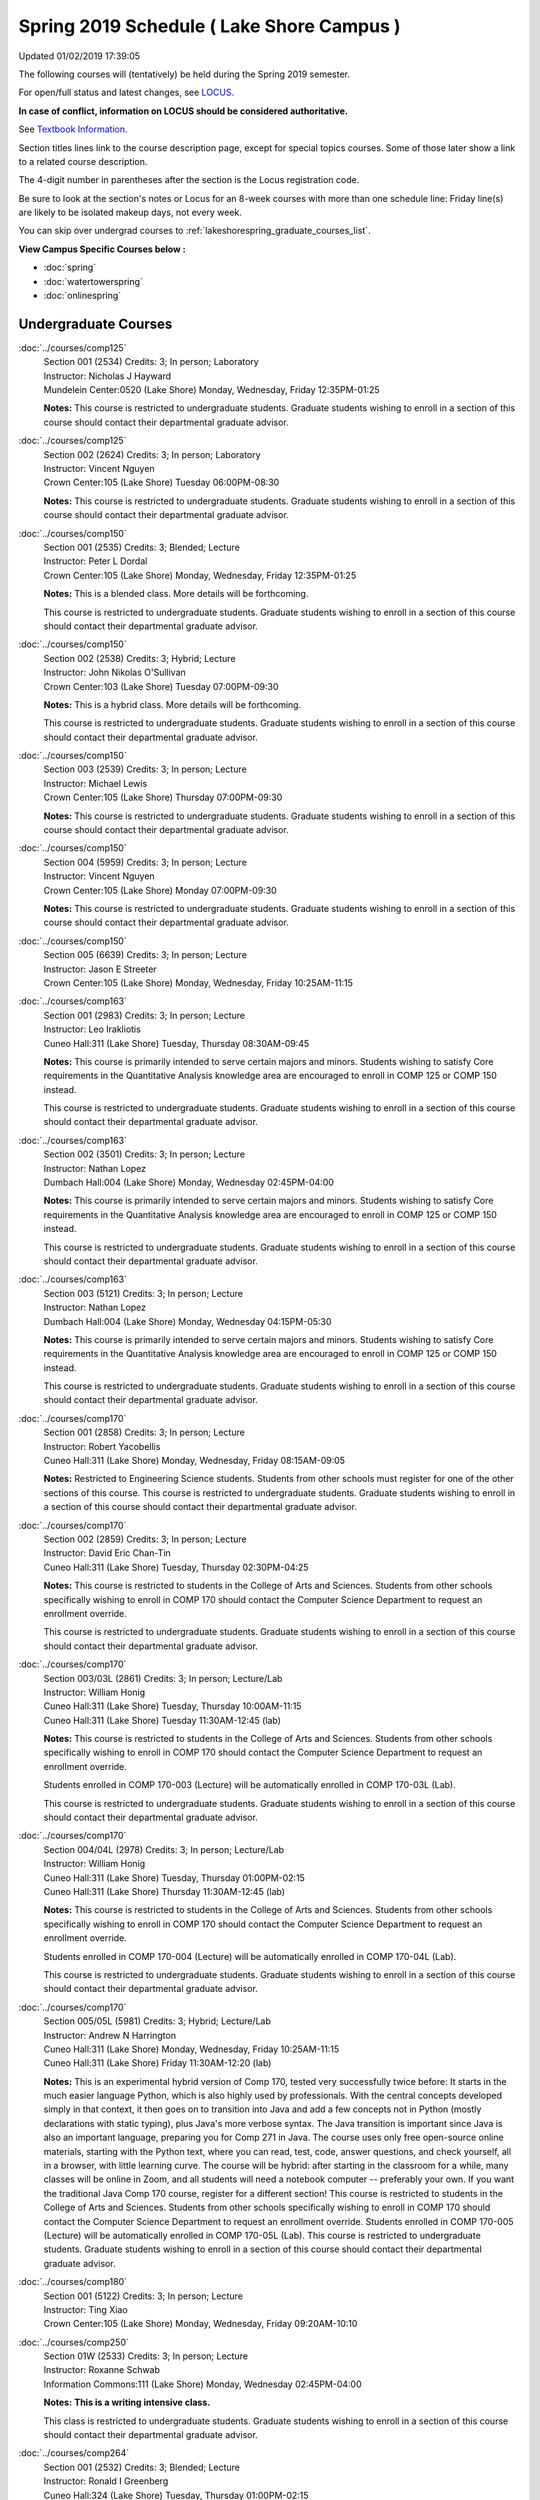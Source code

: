 
Spring 2019 Schedule ( Lake Shore Campus )
==========================================================================
Updated 01/02/2019 17:39:05

The following courses will (tentatively) be held during the Spring 2019 semester.

For open/full status and latest changes, see
`LOCUS <http://www.luc.edu/locus>`_.

**In case of conflict, information on LOCUS should be considered authoritative.**

See `Textbook Information <https://docs.google.com/spreadsheets/d/14Hc2m97IDiBYxVjJ6Tz9kOz-RxWYl74LrBh8oj-7VR8/edit#gid=0>`_.

Section titles lines link to the course description page,
except for special topics courses.  
Some of those later show a link to a related course description.

The 4-digit number in parentheses after the section is the Locus registration code.

Be sure to look at the section's notes or Locus for an 8-week courses with more than one schedule line:
Friday line(s) are likely to be isolated makeup days, not every week.

You can skip over undergrad courses to :ref:`lakeshorespring_graduate_courses_list`.

**View Campus Specific Courses below :**


* :doc:`spring`
* :doc:`watertowerspring`
* :doc:`onlinespring`



.. _lakeshorespring_undergraduate_courses_list:

Undergraduate Courses
~~~~~~~~~~~~~~~~~~~~~~~~~~~



:doc:`../courses/comp125` 
    | Section 001 (2534) Credits: 3; In person; Laboratory
    | Instructor: Nicholas J Hayward
    | Mundelein Center:0520 (Lake Shore) Monday, Wednesday, Friday 12:35PM-01:25

    **Notes:**
    This course is restricted to undergraduate students.  Graduate students wishing to enroll in a section of this course should contact their departmental
    graduate advisor.


:doc:`../courses/comp125` 
    | Section 002 (2624) Credits: 3; In person; Laboratory
    | Instructor: Vincent Nguyen
    | Crown Center:105 (Lake Shore) Tuesday 06:00PM-08:30

    **Notes:**
    This course is restricted to undergraduate students.  Graduate students wishing to enroll in a section of this course should contact their departmental
    graduate advisor.


:doc:`../courses/comp150` 
    | Section 001 (2535) Credits: 3; Blended; Lecture
    | Instructor: Peter L Dordal
    | Crown Center:105 (Lake Shore) Monday, Wednesday, Friday 12:35PM-01:25

    **Notes:**
    This is a blended class.  More details will be forthcoming.
    
    
    
    This course is restricted to undergraduate students.  Graduate students wishing to enroll in a section of this course should contact their departmental
    graduate advisor.


:doc:`../courses/comp150` 
    | Section 002 (2538) Credits: 3; Hybrid; Lecture
    | Instructor: John Nikolas O'Sullivan
    | Crown Center:103 (Lake Shore) Tuesday 07:00PM-09:30

    **Notes:**
    This is a hybrid class.  More details will be forthcoming.
    
    
    
    This course is restricted to undergraduate students.  Graduate students wishing to enroll in a section of this course should contact their departmental
    graduate advisor.


:doc:`../courses/comp150` 
    | Section 003 (2539) Credits: 3; In person; Lecture
    | Instructor: Michael Lewis
    | Crown Center:105 (Lake Shore) Thursday 07:00PM-09:30

    **Notes:**
    This course is restricted to undergraduate students.  Graduate students wishing to enroll in a section of this course should contact their departmental
    graduate advisor.


:doc:`../courses/comp150` 
    | Section 004 (5959) Credits: 3; In person; Lecture
    | Instructor: Vincent Nguyen
    | Crown Center:105 (Lake Shore) Monday 07:00PM-09:30

    **Notes:**
    This course is restricted to undergraduate students.  Graduate students wishing to enroll in a section of this course should contact their departmental
    graduate advisor.


:doc:`../courses/comp150` 
    | Section 005 (6639) Credits: 3; In person; Lecture
    | Instructor: Jason E Streeter
    | Crown Center:105 (Lake Shore) Monday, Wednesday, Friday 10:25AM-11:15




:doc:`../courses/comp163` 
    | Section 001 (2983) Credits: 3; In person; Lecture
    | Instructor: Leo Irakliotis
    | Cuneo Hall:311 (Lake Shore) Tuesday, Thursday 08:30AM-09:45

    **Notes:**
    This course is primarily intended to serve certain majors and minors.  Students wishing to satisfy Core requirements in the Quantitative Analysis knowledge
    area are encouraged to enroll in COMP 125 or COMP 150 instead.
    
    
    
    This course is restricted to undergraduate students.  Graduate students wishing to enroll in a section of this course should contact their departmental
    graduate advisor.


:doc:`../courses/comp163` 
    | Section 002 (3501) Credits: 3; In person; Lecture
    | Instructor: Nathan Lopez
    | Dumbach Hall:004 (Lake Shore) Monday, Wednesday 02:45PM-04:00

    **Notes:**
    This course is primarily intended to serve certain majors and minors.  Students wishing to satisfy Core requirements in the Quantitative Analysis knowledge
    area are encouraged to enroll in COMP 125 or COMP 150 instead.
    
    
    
    This course is restricted to undergraduate students.  Graduate students wishing to enroll in a section of this course should contact their departmental
    graduate advisor.


:doc:`../courses/comp163` 
    | Section 003 (5121) Credits: 3; In person; Lecture
    | Instructor: Nathan Lopez
    | Dumbach Hall:004 (Lake Shore) Monday, Wednesday 04:15PM-05:30

    **Notes:**
    This course is primarily intended to serve certain majors and minors.  Students wishing to satisfy Core requirements in the Quantitative Analysis knowledge
    area are encouraged to enroll in COMP 125 or COMP 150 instead.
    
    
    
    This course is restricted to undergraduate students.  Graduate students wishing to enroll in a section of this course should contact their departmental
    graduate advisor.


:doc:`../courses/comp170` 
    | Section 001 (2858) Credits: 3; In person; Lecture
    | Instructor: Robert Yacobellis
    | Cuneo Hall:311 (Lake Shore) Monday, Wednesday, Friday 08:15AM-09:05

    **Notes:**
    Restricted to Engineering Science students.  Students from other schools must register for one of the other sections of this course.  This course is
    restricted to undergraduate students.  Graduate students wishing to enroll in a section of this course should contact their departmental graduate advisor.


:doc:`../courses/comp170` 
    | Section 002 (2859) Credits: 3; In person; Lecture
    | Instructor: David Eric Chan-Tin
    | Cuneo Hall:311 (Lake Shore) Tuesday, Thursday 02:30PM-04:25

    **Notes:**
    This course is restricted to students in the College of Arts and Sciences.  Students from other schools specifically wishing to enroll in COMP 170 should
    contact the Computer Science Department to request an enrollment override.
    
    
    
    This course is restricted to undergraduate students.  Graduate students wishing to enroll in a section of this course should contact their departmental
    graduate advisor.


:doc:`../courses/comp170` 
    | Section 003/03L (2861) Credits: 3; In person; Lecture/Lab
    | Instructor: William Honig
    | Cuneo Hall:311 (Lake Shore) Tuesday, Thursday 10:00AM-11:15
    | Cuneo Hall:311 (Lake Shore) Tuesday 11:30AM-12:45 (lab)

    **Notes:**
    This course is restricted to students in the College of Arts and Sciences.  Students from other schools specifically wishing to enroll in COMP 170 should
    contact the Computer Science Department to request an enrollment override.
    
    
    
    Students enrolled in COMP 170-003 (Lecture) will be automatically enrolled in COMP 170-03L (Lab).
    
    
    
    This course is restricted to undergraduate students.  Graduate students wishing to enroll in a section of this course should contact their departmental
    graduate advisor.


:doc:`../courses/comp170` 
    | Section 004/04L (2978) Credits: 3; In person; Lecture/Lab
    | Instructor: William Honig
    | Cuneo Hall:311 (Lake Shore) Tuesday, Thursday 01:00PM-02:15
    | Cuneo Hall:311 (Lake Shore) Thursday 11:30AM-12:45 (lab)

    **Notes:**
    This course is restricted to students in the College of Arts and Sciences.  Students from other schools specifically wishing to enroll in COMP 170 should
    contact the Computer Science Department to request an enrollment override.
    
    
    
    Students enrolled in COMP 170-004 (Lecture) will be automatically enrolled in COMP 170-04L (Lab).
    
    
    
    This course is restricted to undergraduate students.  Graduate students wishing to enroll in a section of this course should contact their departmental
    graduate advisor.


:doc:`../courses/comp170` 
    | Section 005/05L (5981) Credits: 3; Hybrid; Lecture/Lab
    | Instructor: Andrew N Harrington
    | Cuneo Hall:311 (Lake Shore) Monday, Wednesday, Friday 10:25AM-11:15
    | Cuneo Hall:311 (Lake Shore) Friday 11:30AM-12:20 (lab)

    **Notes:**
    This is an experimental hybrid version of Comp 170, tested very successfully twice before: It starts in the much easier language Python, which is also
    highly used by professionals. With the central concepts developed simply in that context, it then goes on to transition into Java and add a few concepts not
    in Python (mostly declarations with static typing), plus Java's more verbose syntax. The Java transition is important since Java is also an important
    language, preparing you for Comp 271 in Java. The course uses only free open-source online materials, starting with the Python text, where you can read,
    test, code, answer questions, and check yourself, all in a browser, with little learning curve. The course will be hybrid: after starting in the classroom
    for a while, many classes will be online in Zoom, and all students will need a notebook computer -- preferably your own. If you want the traditional Java
    Comp 170 course, register for a different section! This course is restricted to students in the College of Arts and Sciences. Students from other schools
    specifically wishing to enroll in COMP 170 should contact the Computer Science Department to request an enrollment override. Students enrolled in COMP
    170-005 (Lecture) will be automatically enrolled in COMP 170-05L (Lab). This course is restricted to undergraduate students. Graduate students wishing to
    enroll in a section of this course should contact their departmental graduate advisor.


:doc:`../courses/comp180` 
    | Section 001 (5122) Credits: 3; In person; Lecture
    | Instructor: Ting Xiao
    | Crown Center:105 (Lake Shore) Monday, Wednesday, Friday 09:20AM-10:10




:doc:`../courses/comp250` 
    | Section 01W (2533) Credits: 3; In person; Lecture
    | Instructor: Roxanne Schwab
    | Information Commons:111 (Lake Shore) Monday, Wednesday 02:45PM-04:00

    **Notes:**
    **This is a writing intensive class.**
    
    
    
    This class is restricted to undergraduate students.  Graduate students wishing to enroll in a section of this course should contact their departmental
    graduate advisor.


:doc:`../courses/comp264` 
    | Section 001 (2532) Credits: 3; Blended; Lecture
    | Instructor: Ronald I Greenberg
    | Cuneo Hall:324 (Lake Shore) Tuesday, Thursday 01:00PM-02:15

    **Notes:**
    This is a blended class.  More details will be forthcoming.
    
    
    
    This course is restricted to undergraduate students.  Graduate students wishing to enroll in a section of this course should contact their departmental
    graduate advisor.


:doc:`../courses/comp264` 
    | Section 002 (5123) Credits: 3; Blended; Lecture
    | Instructor: Peter L Dordal
    | Mundelein Center:0606 (Lake Shore) Monday, Wednesday, Friday 11:30AM-12:20

    **Notes:**
    This is a blended class.  More details will be forthcoming.
    
    
    
    This course is restricted to undergraduate students.  Graduate students wishing to enroll in a section of this course should contact their departmental
    graduate advisor.


:doc:`../courses/comp271` 
    | Section 001 (2531) Credits: 3; In person; Lecture
    | Instructor: Chandra N Sekharan
    | Cuneo Hall:302 (Lake Shore) Tuesday, Thursday 02:30PM-04:25

    **Notes:**
    This course is restricted to undergraduate students.  Graduate students wishing to enroll in a section of this course should contact their departmental
    graduate advisor.


:doc:`../courses/comp271` 
    | Section 002 (2540) Credits: 3; In person; Lecture
    | Instructor: Mark Albert
    | Crown Center:105 (Lake Shore) Monday, Wednesday 01:40PM-03:35

    **Notes:**
    This course is restricted to undergraduate students.  Graduate students wishing to enroll in a section of this course should contact their departmental
    graduate advisor.


:doc:`../courses/comp310` 
    | Section 001 (5963) Credits: 3; In person; Lecture
    | Instructor: Sarah Kaylor
    | Cuneo Hall:311 (Lake Shore) Tuesday 07:00PM-09:30

    **Notes:**
    Combined with COMP 410-001.


:doc:`../courses/comp313` 
    | Section 001 (3181) Credits: 3; In person; Lecture
    | Instructor: Robert Yacobellis
    | Cuneo Hall:311 (Lake Shore) Monday, Wednesday, Friday 09:20AM-10:10

    **Notes:**
    This course is restricted to undergraduate students.  Graduate students wishing to enroll in a section of this course should contact their departmental
    graduate advisor.


:doc:`../courses/comp317` 
    | Section 01W (3589) Credits: 3; In person; Lecture
    | Instructor: Roxanne Schwab
    | Cuneo Hall:103 (Lake Shore) Wednesday 04:15PM-06:45

    **Notes:**
    **This is a writing intensive class.**
    
    
    
    This class is restricted to undergraduate students.  Graduate students wishing to enroll in a section of this course should contact their departmental
    graduate advisor.


:doc:`../courses/comp323` 
    | Section 001 (5982) Credits: 3; In person; Lecture
    | Instructor: Nicholas J Hayward
    | Cuneo Hall:311 (Lake Shore) Friday 02:45PM-05:15

    **Notes:**
    Combined with COMP 488-323.


:doc:`../courses/comp324` 
    | Section 001 (6004) Credits: 3; In person; Lecture
    | Instructor: Nicholas J Hayward
    | Cuneo Hall:311 (Lake Shore) Monday 04:15PM-06:45

    **Notes:**
    Combined with COMP 424-001.


:doc:`../courses/comp330` 
    | Section 001 (5983) Credits: 3; Hybrid; Lecture
    | Instructor: George Thiruvathukal
    | Cuneo Hall:311 (Lake Shore) Monday, Wednesday 11:30AM-12:45

    **Notes:**
    COMP 330-001 is a hybrid class.  It meets in person on Mondays and online on Wednesdays.


:doc:`../courses/comp339` 
    | Section 001 (5984) Credits: 3; Blended; Lecture
    | Instructor: George Thiruvathukal
    | Mundelein Center:0607 (Lake Shore) Monday, Wednesday, Friday 10:25AM-11:15

    **Notes:**
    COMP 339-001 is a hybrid class.  It meets in person on Mondays and online on Wednesdays and Fridays.  Combined with COMP 439-001.


:doc:`../courses/comp353` 
    | Section 001 (3182) Credits: 3; In person; Lecture
    | Instructor: Channah Naiman
    | Cuneo Hall:117 (Lake Shore) Thursday 04:15PM-06:45




:doc:`../courses/comp363` 
    | Section 001 (3590) Credits: 3; Blended; Lecture
    | Instructor: Andrew N Harrington
    | Cuneo Hall:202 (Lake Shore) Tuesday, Thursday 10:00AM-11:15

    **Notes:**
    COMP 363 will be a blended course: starting in the classroom, with the middle of the semester online in Zoom at the regular class times, and ending the
    semester in the classroom.  Exams are in the classroom.
    
    
    
    This course is restricted to undergraduate students. Graduate students wishing to enroll in a section of this course should contact their departmental
    graduate advisor.


:doc:`../courses/comp369` 
    | Section 001 (5968) Credits: 3; In person; Lecture
    | Instructor: Jonathan Durston
    | Sullivan Center:253 (Lake Shore) Monday 07:00PM-09:30

    **Notes:**
    Combined with COMP 488-369.


:doc:`../courses/comp376` 
    | Section 001 (5863) Credits: 3; In person; Lecture
    | Instructor: Christine A Haught
    | Inst for Environment:111 (Lake Shore) Tuesday, Thursday 02:30PM-03:45

    **Notes:**
    COMP 376 is cross-listed with MATH 376.  Please register for MATH 376.
    
    Combined with COMP 476.


:doc:`../courses/comp383` 
    | Section 001 (5989) Credits: 4; In person; Lecture
    | Instructor: Catherine Putonti
    | Crown Center:103 (Lake Shore) Tuesday 04:15PM-07:00

    **Notes:**
    Combined with COMP 488-383.



COMP 388 Topic : Adv Topics in Cybersecurity 
    | Section 001 (5988) Credits: 3; In person; Lecture
    | Instructor: David Eric Chan-Tin
    | Cuneo Hall:103 (Lake Shore) Tuesday, Thursday 11:30AM-12:45


    **Notes:**
    Advanced Topics in Cybersecurity
    
    
    
    Combined with COMP 488-001.
    
    
    
    Description:
    
    Security and privacy are critical components of any system. This class will discuss the latest in computer security and privacy. Topics will include
    distributed systems, voting security, anonymity, privacy, cellular attacks, and much more. Basic knowledge of a programming language, scripting language,
    operating systems, computer networks, and computer security needed for you to do well in this course.
    
    
    Prerequisites:


:doc:`../courses/comp391` 
    | Section 01E (2051) Credits: 1 - 6; In person; Field Studies
    | Instructor: Ronald I Greenberg, Robert Yacobellis
    | Place TBA (Lake Shore) Times: TBA

    **Notes:**
    This class satisfies the Engaged Learning requirement in the Internship category.  Department Consent Required.


:doc:`../courses/comp397` 
    | Section 001 (3524) Credits: 1; In person; Seminar
    | Instructor: Mark Albert
    | Cuneo Hall:311 (Lake Shore) Thursday 04:45PM-06:00




:doc:`../courses/comp398` 1-6 credits
    You cannot register
    yourself for an independent study course!
    You must find a faculty member who
    agrees to supervisor the work that you outline and schedule together.  This
    *supervisor arranges to get you registered*.  Possible supervisors are: Mark Albert, David Eric Chan-Tin, Dmitriy Dligach, Peter L Dordal, Ronald I Greenberg, Andrew N Harrington, Nicholas J Hayward, William Honig, Konstantin Laufer, Channah Naiman, Catherine Putonti, Chandra N Sekharan, George Thiruvathukal, Heather E. Wheeler, Robert Yacobellis



.. _lakeshorespring_graduate_courses_list:

Graduate Courses
~~~~~~~~~~~~~~~~~~~~~



:doc:`../courses/comp410` 
    | Section 001 (5974) Credits: 3; In person; Lecture
    | Instructor: Sarah Kaylor
    | Cuneo Hall:311 (Lake Shore) Tuesday 07:00PM-09:30

    **Notes:**
    Combined with COMP 310-001.


:doc:`../courses/comp413` 
    | Section 001 (3183) Credits: 3; In person; Lecture
    | Instructor: Robert Yacobellis
    | Cuneo Hall:117 (Lake Shore) Monday 04:15PM-06:45




:doc:`../courses/comp417` 
    | Section 001 (3184) Credits: 3; In person; Lecture
    | Instructor: Nicoletta Christina Montaner
    | Cuneo Hall:103 (Lake Shore) Thursday 04:15PM-06:45




:doc:`../courses/comp424` 
    | Section 001 (6006) Credits: 3; In person; Lecture
    | Instructor: Nicholas J Hayward
    | Cuneo Hall:311 (Lake Shore) Monday 04:15PM-06:45

    **Notes:**
    Combined with COMP 324-001.


:doc:`../courses/comp439` 
    | Section 001 (5995) Credits: 3; Blended; Lecture
    | Instructor: George Thiruvathukal
    | Mundelein Center:0607 (Lake Shore) Monday, Wednesday, Friday 10:25AM-11:15

    **Notes:**
    COMP 439-001 is a hybrid class.  It meets in person on Mondays and online on Wednesdays and Fridays.  Combined with COMP 339-001.


:doc:`../courses/comp460` 
    | Section 001 (3526) Credits: 3; In person; Lecture
    | Instructor: Mark Albert
    | Cuneo Hall:311 (Lake Shore) Wednesday 04:15PM-06:45




:doc:`../courses/comp476` 
    | Section 001 (5862) Credits: 3; In person; Lecture
    | Instructor: Christine A Haught
    | Inst for Environment:111 (Lake Shore) Tuesday, Thursday 02:30PM-03:45

    **Notes:**
    COMP 476 is cross-listed with MATH 476.
    
    Combined with COMP 376.



COMP 488 Topic : Adv Topics in Cybersecurity 
    | Section 001 (5996) Credits: 3; In person; Lecture
    | Instructor: David Eric Chan-Tin
    | Cuneo Hall:103 (Lake Shore) Tuesday, Thursday 11:30AM-12:45


    **Notes:**
    Advanced Topics in Cybersecurity
    
    
    
    Combined with COMP 388-001.
    
    
    
    Description:
    
    Security and privacy are critical components of any system. This class will discuss the latest in computer security and privacy. Topics will include
    distributed systems, voting security, anonymity, privacy, cellular attacks, and much more. Basic knowledge of a programming language, scripting language,
    operating systems, computer networks, and computer security needed for you to do well in this course.
    
    
    Prerequisites:



COMP 488 Topic : Game Design and Development 
    | Section 323 (6014) Credits: 3; In person; Lecture
    | Instructor: Nicholas J Hayward
    | Cuneo Hall:311 (Lake Shore) Friday 02:45PM-05:15
    | Description similar to: :doc:`../courses/comp323`

    **Notes:**
    Game Design and Development
    
    
    
    Combined with COMP 323-001.
    
    
    
    This course studies design, development, and publication of games and game-based applications. This includes example games and designers, industry
    practices, and team-based project development.
    
    
    Prerequisite: COMP 271
    
    
    
    Outcomes: Students will acquire an awareness of different game design and development methods, technologies, and techniques suitable for the development of



COMP 488 Topic : Physical Design & Fabrication 
    | Section 369 (5969) Credits: 3; In person; Lecture
    | Instructor: Jonathan Durston
    | Sullivan Center:253 (Lake Shore) Monday 07:00PM-09:30
    | Description similar to: :doc:`../courses/comp369`

    **Notes:**
    Physical Design & Fabrication
    
    
    
    Combined with COMP 369-001.
    
    
    
    This course explores the role of products in the economy and how things are made, including:  product conceptualization and design, physical design vs.
    design of things that are not physical, rapid prototyping, 3D printing, 2D conceptualization and sketching, 3D modeling, and design reviews.
    
    
    Outcomes: Students will be able to visualize ideas via sketching basic shapes, create 3D models using 3D modeling software, use a 3D Printer, and give
    constructive feedback in peer review sessions.



COMP 488 Topic : Computational Biology 
    | Section 383 (5997) Credits: 4; In person; Lecture
    | Instructor: Catherine Putonti
    | Crown Center:103 (Lake Shore) Tuesday 04:15PM-07:00
    | Description similar to: :doc:`../courses/comp383`

    **Notes:**
    Computational Biology
    
    
    
    Combined with COMP 383-001.
    
    
    
    Prerequisites: COMP 271 and COMP 381 (Equivalencies: BIOI/BIOL 388)
    
    
    
    This course presents an algorithmic focus to problems in computational biology. It is built on earlier courses on algorithms and bioinformatics.   Problems
    and solutions covered in this course include gene hunting, sequence comparison, multiple alignment, gene prediction, trees and sequences, databases, and
    rapid sequence analysis.


:doc:`../courses/comp490` 1-6 credits
    You cannot register
    yourself for an independent study course!
    You must find a faculty member who
    agrees to supervisor the work that you outline and schedule together.  This
    *supervisor arranges to get you registered*.  Possible supervisors are: Mark Albert, David Eric Chan-Tin, Dmitriy Dligach, Peter L Dordal, Ronald I Greenberg, Andrew N Harrington, Nicholas J Hayward, William Honig, Konstantin Laufer, Channah Naiman, Catherine Putonti, Chandra N Sekharan, George Thiruvathukal, Heather E. Wheeler, Robert Yacobellis


:doc:`../courses/comp499` 
    | Section 001 (2066) Credits: 1 - 6; In person; Independent Study
    | Instructor: Andrew N Harrington, Channah Naiman
    | Place TBA (Lake Shore) Times: TBA

    **Notes:**
    This course involves an internship experience.  Department Consent Required.


:doc:`../courses/comp605` 
    | Section 001 (2449) Credits: 0; In person; FTC-Supervision
    | Instructor: Andrew N Harrington, Channah Naiman
    | Place TBA (Lake Shore) Times: TBA

    **Notes:**
    Department Consent Required.
